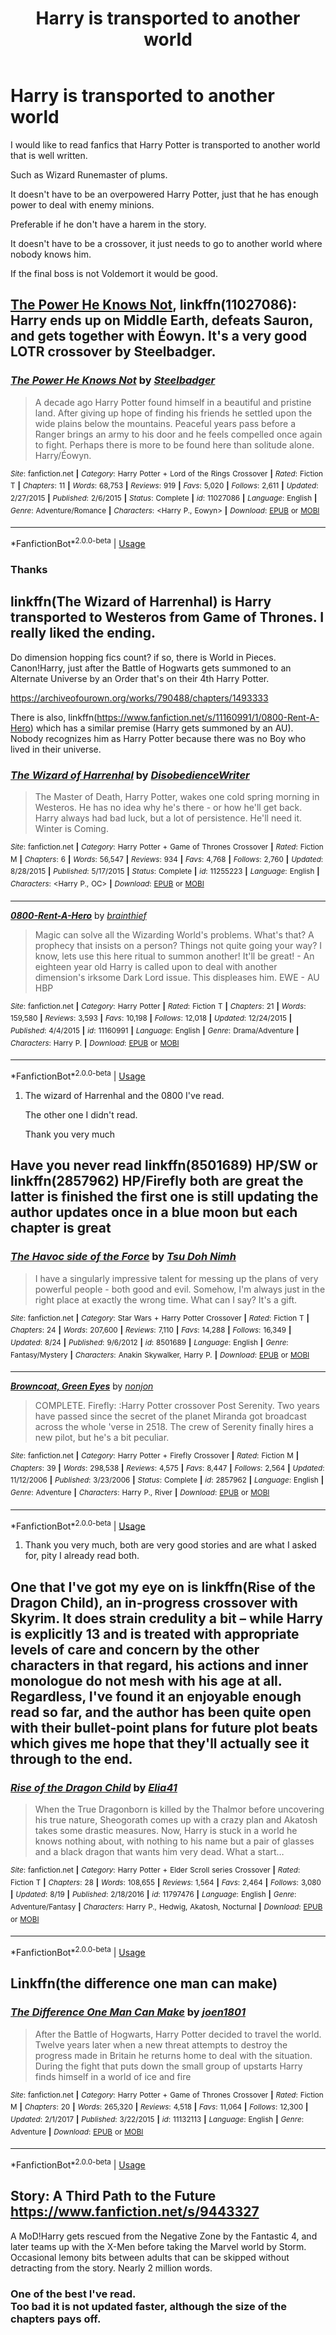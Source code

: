 #+TITLE: Harry is transported to another world

* Harry is transported to another world
:PROPERTIES:
:Author: liukank
:Score: 15
:DateUnix: 1568934232.0
:DateShort: 2019-Sep-20
:FlairText: Request
:END:
I would like to read fanfics that Harry Potter is transported to another world that is well written.

Such as Wizard Runemaster of plums.

It doesn't have to be an overpowered Harry Potter, just that he has enough power to deal with enemy minions.

Preferable if he don't have a harem in the story.

It doesn't have to be a crossover, it just needs to go to another world where nobody knows him.

If the final boss is not Voldemort it would be good.


** [[https://www.fanfiction.net/s/11027086/1/][The Power He Knows Not]], linkffn(11027086): Harry ends up on Middle Earth, defeats Sauron, and gets together with Éowyn. It's a very good LOTR crossover by Steelbadger.
:PROPERTIES:
:Author: InquisitorCOC
:Score: 11
:DateUnix: 1568940711.0
:DateShort: 2019-Sep-20
:END:

*** [[https://www.fanfiction.net/s/11027086/1/][*/The Power He Knows Not/*]] by [[https://www.fanfiction.net/u/5291694/Steelbadger][/Steelbadger/]]

#+begin_quote
  A decade ago Harry Potter found himself in a beautiful and pristine land. After giving up hope of finding his friends he settled upon the wide plains below the mountains. Peaceful years pass before a Ranger brings an army to his door and he feels compelled once again to fight. Perhaps there is more to be found here than solitude alone. Harry/Éowyn.
#+end_quote

^{/Site/:} ^{fanfiction.net} ^{*|*} ^{/Category/:} ^{Harry} ^{Potter} ^{+} ^{Lord} ^{of} ^{the} ^{Rings} ^{Crossover} ^{*|*} ^{/Rated/:} ^{Fiction} ^{T} ^{*|*} ^{/Chapters/:} ^{11} ^{*|*} ^{/Words/:} ^{68,753} ^{*|*} ^{/Reviews/:} ^{919} ^{*|*} ^{/Favs/:} ^{5,020} ^{*|*} ^{/Follows/:} ^{2,611} ^{*|*} ^{/Updated/:} ^{2/27/2015} ^{*|*} ^{/Published/:} ^{2/6/2015} ^{*|*} ^{/Status/:} ^{Complete} ^{*|*} ^{/id/:} ^{11027086} ^{*|*} ^{/Language/:} ^{English} ^{*|*} ^{/Genre/:} ^{Adventure/Romance} ^{*|*} ^{/Characters/:} ^{<Harry} ^{P.,} ^{Eowyn>} ^{*|*} ^{/Download/:} ^{[[http://www.ff2ebook.com/old/ffn-bot/index.php?id=11027086&source=ff&filetype=epub][EPUB]]} ^{or} ^{[[http://www.ff2ebook.com/old/ffn-bot/index.php?id=11027086&source=ff&filetype=mobi][MOBI]]}

--------------

*FanfictionBot*^{2.0.0-beta} | [[https://github.com/tusing/reddit-ffn-bot/wiki/Usage][Usage]]
:PROPERTIES:
:Author: FanfictionBot
:Score: 1
:DateUnix: 1568940727.0
:DateShort: 2019-Sep-20
:END:


*** Thanks
:PROPERTIES:
:Author: liukank
:Score: 1
:DateUnix: 1568940754.0
:DateShort: 2019-Sep-20
:END:


** linkffn(The Wizard of Harrenhal) is Harry transported to Westeros from Game of Thrones. I really liked the ending.

Do dimension hopping fics count? if so, there is World in Pieces. Canon!Harry, just after the Battle of Hogwarts gets summoned to an Alternate Universe by an Order that's on their 4th Harry Potter.

[[https://archiveofourown.org/works/790488/chapters/1493333]]

There is also, linkffn([[https://www.fanfiction.net/s/11160991/1/0800-Rent-A-Hero]]) which has a similar premise (Harry gets summoned by an AU). Nobody recognizes him as Harry Potter because there was no Boy who lived in their universe.
:PROPERTIES:
:Author: Efficient_Assistant
:Score: 5
:DateUnix: 1568975016.0
:DateShort: 2019-Sep-20
:END:

*** [[https://www.fanfiction.net/s/11255223/1/][*/The Wizard of Harrenhal/*]] by [[https://www.fanfiction.net/u/1228238/DisobedienceWriter][/DisobedienceWriter/]]

#+begin_quote
  The Master of Death, Harry Potter, wakes one cold spring morning in Westeros. He has no idea why he's there - or how he'll get back. Harry always had bad luck, but a lot of persistence. He'll need it. Winter is Coming.
#+end_quote

^{/Site/:} ^{fanfiction.net} ^{*|*} ^{/Category/:} ^{Harry} ^{Potter} ^{+} ^{Game} ^{of} ^{Thrones} ^{Crossover} ^{*|*} ^{/Rated/:} ^{Fiction} ^{M} ^{*|*} ^{/Chapters/:} ^{6} ^{*|*} ^{/Words/:} ^{56,547} ^{*|*} ^{/Reviews/:} ^{934} ^{*|*} ^{/Favs/:} ^{4,768} ^{*|*} ^{/Follows/:} ^{2,760} ^{*|*} ^{/Updated/:} ^{8/28/2015} ^{*|*} ^{/Published/:} ^{5/17/2015} ^{*|*} ^{/Status/:} ^{Complete} ^{*|*} ^{/id/:} ^{11255223} ^{*|*} ^{/Language/:} ^{English} ^{*|*} ^{/Characters/:} ^{<Harry} ^{P.,} ^{OC>} ^{*|*} ^{/Download/:} ^{[[http://www.ff2ebook.com/old/ffn-bot/index.php?id=11255223&source=ff&filetype=epub][EPUB]]} ^{or} ^{[[http://www.ff2ebook.com/old/ffn-bot/index.php?id=11255223&source=ff&filetype=mobi][MOBI]]}

--------------

[[https://www.fanfiction.net/s/11160991/1/][*/0800-Rent-A-Hero/*]] by [[https://www.fanfiction.net/u/4934632/brainthief][/brainthief/]]

#+begin_quote
  Magic can solve all the Wizarding World's problems. What's that? A prophecy that insists on a person? Things not quite going your way? I know, lets use this here ritual to summon another! It'll be great! - An eighteen year old Harry is called upon to deal with another dimension's irksome Dark Lord issue. This displeases him. EWE - AU HBP
#+end_quote

^{/Site/:} ^{fanfiction.net} ^{*|*} ^{/Category/:} ^{Harry} ^{Potter} ^{*|*} ^{/Rated/:} ^{Fiction} ^{T} ^{*|*} ^{/Chapters/:} ^{21} ^{*|*} ^{/Words/:} ^{159,580} ^{*|*} ^{/Reviews/:} ^{3,593} ^{*|*} ^{/Favs/:} ^{10,198} ^{*|*} ^{/Follows/:} ^{12,018} ^{*|*} ^{/Updated/:} ^{12/24/2015} ^{*|*} ^{/Published/:} ^{4/4/2015} ^{*|*} ^{/id/:} ^{11160991} ^{*|*} ^{/Language/:} ^{English} ^{*|*} ^{/Genre/:} ^{Drama/Adventure} ^{*|*} ^{/Characters/:} ^{Harry} ^{P.} ^{*|*} ^{/Download/:} ^{[[http://www.ff2ebook.com/old/ffn-bot/index.php?id=11160991&source=ff&filetype=epub][EPUB]]} ^{or} ^{[[http://www.ff2ebook.com/old/ffn-bot/index.php?id=11160991&source=ff&filetype=mobi][MOBI]]}

--------------

*FanfictionBot*^{2.0.0-beta} | [[https://github.com/tusing/reddit-ffn-bot/wiki/Usage][Usage]]
:PROPERTIES:
:Author: FanfictionBot
:Score: 1
:DateUnix: 1568975043.0
:DateShort: 2019-Sep-20
:END:

**** The wizard of Harrenhal and the 0800 I've read.

The other one I didn't read.

Thank you very much
:PROPERTIES:
:Author: liukank
:Score: 2
:DateUnix: 1568982602.0
:DateShort: 2019-Sep-20
:END:


** Have you never read linkffn(8501689) HP/SW or linkffn(2857962) HP/Firefly both are great the latter is finished the first one is still updating the author updates once in a blue moon but each chapter is great
:PROPERTIES:
:Author: tsundereworks
:Score: 5
:DateUnix: 1568976251.0
:DateShort: 2019-Sep-20
:END:

*** [[https://www.fanfiction.net/s/8501689/1/][*/The Havoc side of the Force/*]] by [[https://www.fanfiction.net/u/3484707/Tsu-Doh-Nimh][/Tsu Doh Nimh/]]

#+begin_quote
  I have a singularly impressive talent for messing up the plans of very powerful people - both good and evil. Somehow, I'm always just in the right place at exactly the wrong time. What can I say? It's a gift.
#+end_quote

^{/Site/:} ^{fanfiction.net} ^{*|*} ^{/Category/:} ^{Star} ^{Wars} ^{+} ^{Harry} ^{Potter} ^{Crossover} ^{*|*} ^{/Rated/:} ^{Fiction} ^{T} ^{*|*} ^{/Chapters/:} ^{24} ^{*|*} ^{/Words/:} ^{207,600} ^{*|*} ^{/Reviews/:} ^{7,110} ^{*|*} ^{/Favs/:} ^{14,288} ^{*|*} ^{/Follows/:} ^{16,349} ^{*|*} ^{/Updated/:} ^{8/24} ^{*|*} ^{/Published/:} ^{9/6/2012} ^{*|*} ^{/id/:} ^{8501689} ^{*|*} ^{/Language/:} ^{English} ^{*|*} ^{/Genre/:} ^{Fantasy/Mystery} ^{*|*} ^{/Characters/:} ^{Anakin} ^{Skywalker,} ^{Harry} ^{P.} ^{*|*} ^{/Download/:} ^{[[http://www.ff2ebook.com/old/ffn-bot/index.php?id=8501689&source=ff&filetype=epub][EPUB]]} ^{or} ^{[[http://www.ff2ebook.com/old/ffn-bot/index.php?id=8501689&source=ff&filetype=mobi][MOBI]]}

--------------

[[https://www.fanfiction.net/s/2857962/1/][*/Browncoat, Green Eyes/*]] by [[https://www.fanfiction.net/u/649528/nonjon][/nonjon/]]

#+begin_quote
  COMPLETE. Firefly: :Harry Potter crossover Post Serenity. Two years have passed since the secret of the planet Miranda got broadcast across the whole 'verse in 2518. The crew of Serenity finally hires a new pilot, but he's a bit peculiar.
#+end_quote

^{/Site/:} ^{fanfiction.net} ^{*|*} ^{/Category/:} ^{Harry} ^{Potter} ^{+} ^{Firefly} ^{Crossover} ^{*|*} ^{/Rated/:} ^{Fiction} ^{M} ^{*|*} ^{/Chapters/:} ^{39} ^{*|*} ^{/Words/:} ^{298,538} ^{*|*} ^{/Reviews/:} ^{4,575} ^{*|*} ^{/Favs/:} ^{8,447} ^{*|*} ^{/Follows/:} ^{2,564} ^{*|*} ^{/Updated/:} ^{11/12/2006} ^{*|*} ^{/Published/:} ^{3/23/2006} ^{*|*} ^{/Status/:} ^{Complete} ^{*|*} ^{/id/:} ^{2857962} ^{*|*} ^{/Language/:} ^{English} ^{*|*} ^{/Genre/:} ^{Adventure} ^{*|*} ^{/Characters/:} ^{Harry} ^{P.,} ^{River} ^{*|*} ^{/Download/:} ^{[[http://www.ff2ebook.com/old/ffn-bot/index.php?id=2857962&source=ff&filetype=epub][EPUB]]} ^{or} ^{[[http://www.ff2ebook.com/old/ffn-bot/index.php?id=2857962&source=ff&filetype=mobi][MOBI]]}

--------------

*FanfictionBot*^{2.0.0-beta} | [[https://github.com/tusing/reddit-ffn-bot/wiki/Usage][Usage]]
:PROPERTIES:
:Author: FanfictionBot
:Score: 2
:DateUnix: 1568976264.0
:DateShort: 2019-Sep-20
:END:

**** Thank you very much, both are very good stories and are what I asked for, pity I already read both.
:PROPERTIES:
:Author: liukank
:Score: 3
:DateUnix: 1568982752.0
:DateShort: 2019-Sep-20
:END:


** One that I've got my eye on is linkffn(Rise of the Dragon Child), an in-progress crossover with Skyrim. It does strain credulity a bit -- while Harry is explicitly 13 and is treated with appropriate levels of care and concern by the other characters in that regard, his actions and inner monologue do not mesh with his age at all. Regardless, I've found it an enjoyable enough read so far, and the author has been quite open with their bullet-point plans for future plot beats which gives me hope that they'll actually see it through to the end.
:PROPERTIES:
:Author: ParanoidDrone
:Score: 3
:DateUnix: 1569004841.0
:DateShort: 2019-Sep-20
:END:

*** [[https://www.fanfiction.net/s/11797476/1/][*/Rise of the Dragon Child/*]] by [[https://www.fanfiction.net/u/2059155/Elia41][/Elia41/]]

#+begin_quote
  When the True Dragonborn is killed by the Thalmor before uncovering his true nature, Sheogorath comes up with a crazy plan and Akatosh takes some drastic measures. Now, Harry is stuck in a world he knows nothing about, with nothing to his name but a pair of glasses and a black dragon that wants him very dead. What a start...
#+end_quote

^{/Site/:} ^{fanfiction.net} ^{*|*} ^{/Category/:} ^{Harry} ^{Potter} ^{+} ^{Elder} ^{Scroll} ^{series} ^{Crossover} ^{*|*} ^{/Rated/:} ^{Fiction} ^{T} ^{*|*} ^{/Chapters/:} ^{28} ^{*|*} ^{/Words/:} ^{108,655} ^{*|*} ^{/Reviews/:} ^{1,564} ^{*|*} ^{/Favs/:} ^{2,464} ^{*|*} ^{/Follows/:} ^{3,080} ^{*|*} ^{/Updated/:} ^{8/19} ^{*|*} ^{/Published/:} ^{2/18/2016} ^{*|*} ^{/id/:} ^{11797476} ^{*|*} ^{/Language/:} ^{English} ^{*|*} ^{/Genre/:} ^{Adventure/Fantasy} ^{*|*} ^{/Characters/:} ^{Harry} ^{P.,} ^{Hedwig,} ^{Akatosh,} ^{Nocturnal} ^{*|*} ^{/Download/:} ^{[[http://www.ff2ebook.com/old/ffn-bot/index.php?id=11797476&source=ff&filetype=epub][EPUB]]} ^{or} ^{[[http://www.ff2ebook.com/old/ffn-bot/index.php?id=11797476&source=ff&filetype=mobi][MOBI]]}

--------------

*FanfictionBot*^{2.0.0-beta} | [[https://github.com/tusing/reddit-ffn-bot/wiki/Usage][Usage]]
:PROPERTIES:
:Author: FanfictionBot
:Score: 1
:DateUnix: 1569004862.0
:DateShort: 2019-Sep-20
:END:


** Linkffn(the difference one man can make)
:PROPERTIES:
:Author: anontarg
:Score: 2
:DateUnix: 1568999108.0
:DateShort: 2019-Sep-20
:END:

*** [[https://www.fanfiction.net/s/11132113/1/][*/The Difference One Man Can Make/*]] by [[https://www.fanfiction.net/u/6132825/joen1801][/joen1801/]]

#+begin_quote
  After the Battle of Hogwarts, Harry Potter decided to travel the world. Twelve years later when a new threat attempts to destroy the progress made in Britain he returns home to deal with the situation. During the fight that puts down the small group of upstarts Harry finds himself in a world of ice and fire
#+end_quote

^{/Site/:} ^{fanfiction.net} ^{*|*} ^{/Category/:} ^{Harry} ^{Potter} ^{+} ^{Game} ^{of} ^{Thrones} ^{Crossover} ^{*|*} ^{/Rated/:} ^{Fiction} ^{M} ^{*|*} ^{/Chapters/:} ^{20} ^{*|*} ^{/Words/:} ^{265,320} ^{*|*} ^{/Reviews/:} ^{4,518} ^{*|*} ^{/Favs/:} ^{11,064} ^{*|*} ^{/Follows/:} ^{12,300} ^{*|*} ^{/Updated/:} ^{2/1/2017} ^{*|*} ^{/Published/:} ^{3/22/2015} ^{*|*} ^{/id/:} ^{11132113} ^{*|*} ^{/Language/:} ^{English} ^{*|*} ^{/Genre/:} ^{Adventure} ^{*|*} ^{/Download/:} ^{[[http://www.ff2ebook.com/old/ffn-bot/index.php?id=11132113&source=ff&filetype=epub][EPUB]]} ^{or} ^{[[http://www.ff2ebook.com/old/ffn-bot/index.php?id=11132113&source=ff&filetype=mobi][MOBI]]}

--------------

*FanfictionBot*^{2.0.0-beta} | [[https://github.com/tusing/reddit-ffn-bot/wiki/Usage][Usage]]
:PROPERTIES:
:Author: FanfictionBot
:Score: 1
:DateUnix: 1568999130.0
:DateShort: 2019-Sep-20
:END:


** Story: A Third Path to the Future [[https://www.fanfiction.net/s/9443327]]

A MoD!Harry gets rescued from the Negative Zone by the Fantastic 4, and later teams up with the X-Men before taking the Marvel world by Storm. Occasional lemony bits between adults that can be skipped without detracting from the story. Nearly 2 million words.
:PROPERTIES:
:Author: Solo_is_my_copliot
:Score: 1
:DateUnix: 1568993530.0
:DateShort: 2019-Sep-20
:END:

*** One of the best I've read.\\
Too bad it is not updated faster, although the size of the chapters pays off.
:PROPERTIES:
:Author: liukank
:Score: 2
:DateUnix: 1568993608.0
:DateShort: 2019-Sep-20
:END:
